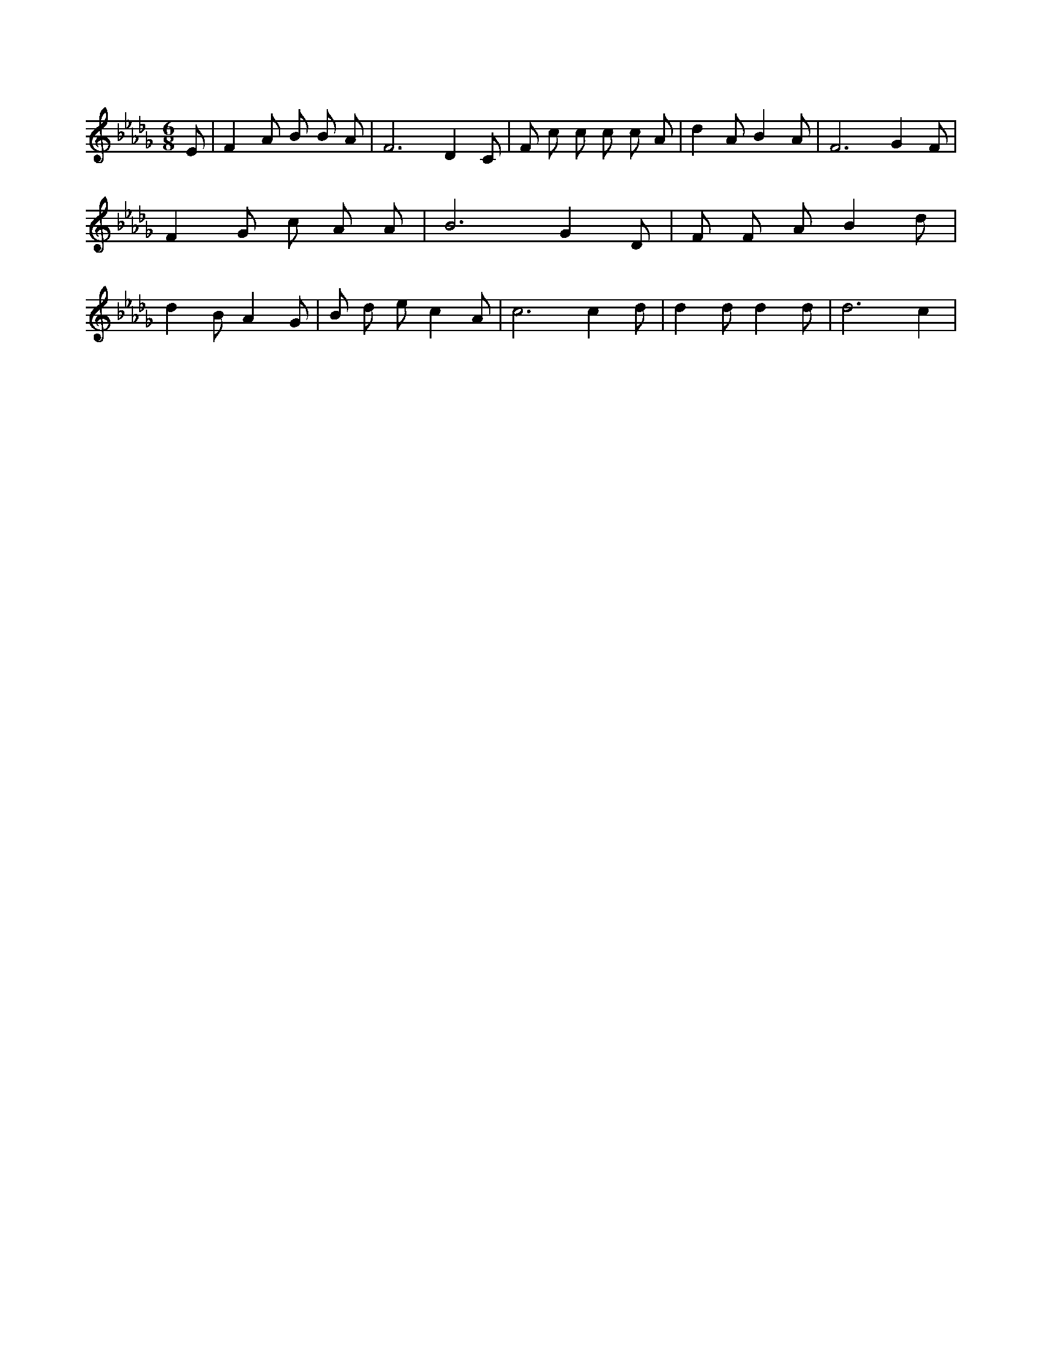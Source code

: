 X:615
L:1/4
M:6/8
K:DbMaj
E/2 | F A/2 B/2 B/2 A/2 | F3 /2 D C/2 | F/2 c/2 c/2 c/2 c/2 A/2 | d A/2 B A/2 | F3 /2 G F/2 | F G/2 c/2 A/2 A/2 | B3 /2 G D/2 | F/2 F/2 A/2 B d/2 | d B/2 A G/2 | B/2 d/2 e/2 c A/2 | c3 /2 c d/2 | d d/2 d d/2 | d3 /2 c |
